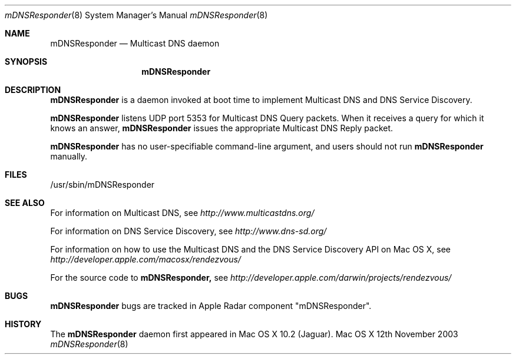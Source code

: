 .\""Copyright (c) 2003 Apple Computer, Inc. All Rights Reserved.
.Dd 12th November 2003
.Dt mDNSResponder 8  
.Os "Mac OS X"
.Sh NAME
.Nm mDNSResponder
.Nd Multicast DNS daemon
.Sh SYNOPSIS
.Nm mDNSResponder
.Sh DESCRIPTION
.Nm mDNSResponder
is a daemon invoked at boot time to implement Multicast DNS
and DNS Service Discovery.
.Pp
.Nm mDNSResponder
listens UDP port 5353 for Multicast DNS Query packets. 
When it receives a query for which it knows an answer, 
.Nm mDNSResponder 
issues the appropriate Multicast DNS Reply packet.
.Pp
.Nm mDNSResponder
has no user-specifiable command-line argument, and users should not run 
.Nm mDNSResponder
manually.
.Sh FILES
/usr/sbin/mDNSResponder
.Sh SEE ALSO
For information on Multicast DNS, see 
.Pa http://www.multicastdns.org/
.Pp 
For information on DNS Service Discovery, see 
.Pa http://www.dns-sd.org/
.Pp 
For information on how to use the Multicast DNS and the DNS Service Discovery 
API on Mac OS X, see 
.Pa http://developer.apple.com/macosx/rendezvous/
.Pp
For the source code to 
.Nm mDNSResponder,
see 
.Pa http://developer.apple.com/darwin/projects/rendezvous/
.Sh BUGS
.Nm mDNSResponder
bugs are tracked in Apple Radar component "mDNSResponder".
.Sh HISTORY
The 
.Nm mDNSResponder 
daemon first appeared in Mac OS X 10.2 (Jaguar).
